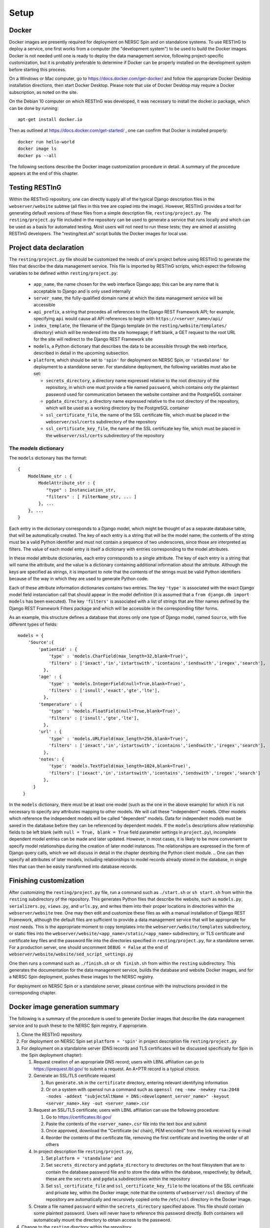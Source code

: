Setup
=====

Docker
------

Docker images are presently required for deployment on NERSC Spin and on standalone systems. To use RESTInG to deploy a service, one first works from a computer (the "development system") to be used to build the Docker images. Docker is not needed until one is ready to deploy the data management service, following project-specific customization, but it is probably preferable to determine if Docker can be properly installed on the development system before starting this process. 

On a Windows or Mac computer, go to https://docs.docker.com/get-docker/ and follow the appropriate Docker Desktop installation directions, then start Docker Desktop. Please note that use of Docker Desktop may require a Docker subscription, as noted on the site.

On the Debian 10 computer on which RESTInG was developed, it was necessary to install the docker.io package, which can be done by running::

  apt-get install docker.io

..   It was also necessary to add intended Docker users to the ``docker`` group by using, for instance

..   adduser <username> docker

..  It might be necessary to log in again under these user accounts for these changes to take effect.

Then as outlined at https://docs.docker.com/get-started/ , one can confirm that Docker is installed properly::

  docker run hello-world
  docker image ls
  docker ps --all

The following sections describe the Docker image customization procedure in detail. A summary of the procedure appears at the end of this chapter.
  
Testing RESTInG
---------------

Within the RESTInG repository, one can directly supply all of the typical Django description files in the ``webserver/website`` subtree (all files in this tree are copied into the image). However, RESTInG provides a tool for generating default versions of these files from a simple description file, ``resting/project.py``. The ``resting/project.py`` file included in the repository can be used to generate a service that runs locally and which can be used as a basis for automated testing. Most users will not need to run these tests; they are aimed at assisting RESTInG developers. The "resting/test.sh" script builds the Docker images for local use. 

Project data declaration
------------------------
  
The ``resting/project.py`` file should be customized the needs of one's project before using RESTInG to generate the files that describe the data management service. This file is imported by RESTInG scripts, which expect the following variables to be defined within ``resting/project.py``:

 - ``app_name``, the name chosen for the web interface Django app; this can be any name that is acceptable to Django and is only used internally

 - ``server_name``, the fully-qualified domain name at which the data management service will be accessible

 - ``api_prefix``, a string that precedes all references to the Django REST Framework API; for example, specifying ``api`` would cause all API references to begin with ``https://<server_name>/api/``

 - ``index_template``, the filename of the Django template (in the ``resting/website/templates/`` directory) which will be rendered into the site homepage; if left blank, a GET request to the root URL for the site will redirect to the Django REST Framework site

 - ``models``, a Python dictionary that describes the data to be accessible through the web interface, described in detail in the upcoming subsection.

 - ``platform``, which should be set to ``'spin'`` for deployment on NERSC Spin, or ``'standalone'`` for deployment to a standalone server. For standalone deployment, the following variables must also be set:

   - ``secrets_directory``, a directory name expressed relative to the root directory of the repository, in which one must provide a file named ``password``, which contains only the plaintext password used for communication between the website container and the PostgreSQL container

   - ``pgdata_directory``, a directory name expressed relative to the root directory of the repository, which will be used as a working directory by the PostgreSQL container

   - ``ssl_certificate_file``, the name of the SSL certificate file, which must be placed in the ``webserver/ssl/certs`` subdirectory of the repository

   - ``ssl_certificate_key_file``, the name of the SSL certificate key file, which must be placed in the ``webserver/ssl/certs`` subdirectory of the repository

The `models` dictionary
^^^^^^^^^^^^^^^^^^^^^^^
   
The ``models`` dictionary has the format::

  { 
      ModelName_str : {
          ModelAttribute_str : {
             "type" : Instanciation_str,
             "filters" : [ FilterName_str, ... ]
          }, ...
      }, ...
  }

Each entry in the dictionary corresponds to a Django model, which might be thought of as a separate database table, that will be automatically created. The key of each entry is a string that will be the model name; the contents of the string must be a valid Python identifier and must not contain a sequence of two underscores, since those are interpreted as filters. The value of each model entry is itself a dictionary with entries corresponding to the model attributes.

In these model attribute dictionaries, each entry corresponds to a single attribute. The key of each entry is a string that will name the attribute, and the value is a dictionary containing additional information about the attribute. Although the keys are specified as strings, it is important to note that the contents of the strings must be valid Python identifiers because of the way in which they are used to generate Python code.

Each of these attribute information dictionaries contains two entries. The key ``'type'`` is associated with the exact Django model field instanciation call that should appear in the model definition (it is assumed that a ``from django.db import models`` has been executed). The key ``'filters'`` is associated with a list of strings that are filter names defined by the Django REST Framework Filters package and which will be accessible in the corresponding filter forms.

.. Please note that arbitrary Python code could be included in the ``'type'`` strings and subsequently executed by Django from ``models.py``; it is your responsibility to ensure that this code is safe.

As an example, this structure defines a database that stores only one type of Django model, named ``Source``, with five different types of fields::

  models = {
      'Source':{
          'patientid' : {
              'type' : 'models.CharField(max_length=32,blank=True)',
              'filters' : ['iexact','in','istartswith','icontains','iendswith','iregex','search'],
            },
	  'age' : {
              'type' : 'models.IntegerField(null=True,blank=True)',
              'filters' : ['isnull','exact','gte','lte'],
            },
	  'temperature' : {
              'type' : 'models.FloatField(null=True,blank=True)',
              'filters' : ['isnull','gte','lte'],
            },
	  'url' : {
              'type' : 'models.URLField(max_length=256,blank=True)',
              'filters' : ['iexact','in','istartswith','icontains','iendswith','iregex','search'],
            },
          'notes': {
              'type': 'models.TextField(max_length=1024,blank=True)',
              'filters': ['iexact','in','istartswith','icontains','iendswith','iregex','search']
            },
	}
    }
	
In the ``models`` dictionary, there must be at least one model (such as the one in the above example) for which it is not necessary to specify any attributes mapping to other models. We will call these "independent" models. Other models which reference the independent models will be called "dependent" models. Data for independent models must be saved in the database before they can be referenced by dependent models. If the ``models`` descriptions allow relationship fields to be left blank (with ``null = True, blank = True`` field parameter settings in ``project.py``), incomplete dependent model entries can be made and later updated. However, in most cases, it is likely to be more convenient to specify model relationships during the creation of later model instances. The relationships are expressed in the form of Django query calls, which we will discuss in detail in the chapter desribing the Python client module.
.. One can then specify all attributes of later models, including relationships to model records already stored in the database, in single files that can then be easily transformed into database records.

Finishing customization
-----------------------

After customizing the ``resting/project.py`` file, run a command such as ``./start.sh`` or ``sh start.sh`` from within the ``resting`` subdirectory of the repository. This generates Python files that describe the website, such as ``models.py``, ``serializers.py``, ``views.py``, and ``urls.py``, and writes them into their proper locations in directories within the ``webserver/website`` tree. One may then edit and customize these files as with a manual installation of Django REST Framework, although the default files are sufficient to provide a data management service that will be appropriate for most needs. This is the appropriate moment to copy templates into the ``webserver/website/templates`` subdirectory, or static files into the ``webserver/website/<app_name>/static/<app_name>`` subdirectory, or TLS certificate and certificate key files and the password file into the directories specified in ``resting/project.py``, for a standalone server. For a production server, one should uncomment ``DEBUG = False`` at the end of ``webserver/website/website/sed_script_settings.py``

One then runs a command such as ``./finish.sh`` or ``sh finish.sh`` from within the ``resting`` subdirectory. This generates the documentation for the data management service, builds the database and website Docker images, and for a NERSC Spin deployment, pushes these images to the NERSC registry.

For deployment on NERSC Spin or a standalone server, please continue with the instructions provided in the corresponding chapter.

Docker image generation summary
-------------------------------
The following is a summary of the procedure is used to generate Docker images that describe the data management service and to push these to the NERSC Spin registry, if appropriate.

#. Clone the RESTInG repository.

#. For deployment on NERSC Spin set ``platform = 'spin'`` in project description file ``resting/project.py``
   
#. For deployment on a standalone server (DNS records and TLS certificates will be discussed specifically for Spin in the Spin deployment chapter):
   
   #. Request creation of an appropriate DNS record; users with LBNL affiliation can go to https://iprequest.lbl.gov/ to submit a request. An A+PTR record is a typical choice.
      
   #. Generate an SSL/TLS certificate request

      #. Run ``generate.sh`` in the ``certificate`` directory, entering relevant identifying information
	 
      #. Or on a system with openssl run a command such as ``openssl req -new -newkey rsa:2048 -nodes -addext "subjectAltName = DNS:<development_server_name>" -keyout <server_name>.key -out <server_name>.csr``

   #. Request an SSL/TLS certificate; users with LBNL affiliation can use the following procedure:

      #. Go to https://certificates.lbl.gov/

      #. Paste the contents of the ``<server_name>.csr`` file into the text box and submit

      #. Once approved, download the "Certificate (w/ chain), PEM encoded" from the link received by e-mail

      #. Reorder the contents of the certificate file, removing the first certificate and inverting the order of all others

   #. In project description file ``resting/project.py``,
	 
      #. Set ``platform = 'standalone'`` and
      
      #. Set ``secrets_directory`` and ``pgdata_directory`` to directories on the host filesystem that are to contain the database password file and to store the data within the database, respectively; by default, these are the ``secrets`` and ``pgdata`` subdirectories within the repository
      
      #. Set ``ssl_certificate_file`` and ``ssl_certificate_key_file`` to the locations of the SSL certificate and private key, within the Docker image; note that the contents of ``webserver/ssl`` directory of the repository are automatically and recursively copied onto the ``/etc/ssl`` directory in the Docker image.

   #. Create a file named ``password`` within the ``secrets_directory`` specified above. This file should contain some plaintext password. Users will never have to reference this password directly. Both containers will automatically mount the directory to obtain access to the password.

#. Change to the ``resting`` directory within the repository.
   
#. Run ``start.sh`` to generate the basic service description files.

#. Perform any desired modifications to the service description files.

   #. For a production server, one should uncomment ``DEBUG = False`` at the end of ``webserver/website/website/sed_script_settings.py``

#. Run ``finish.sh`` to generate the Docker images (and to push them to the NERSC registry for deployment on NERSC Spin).
